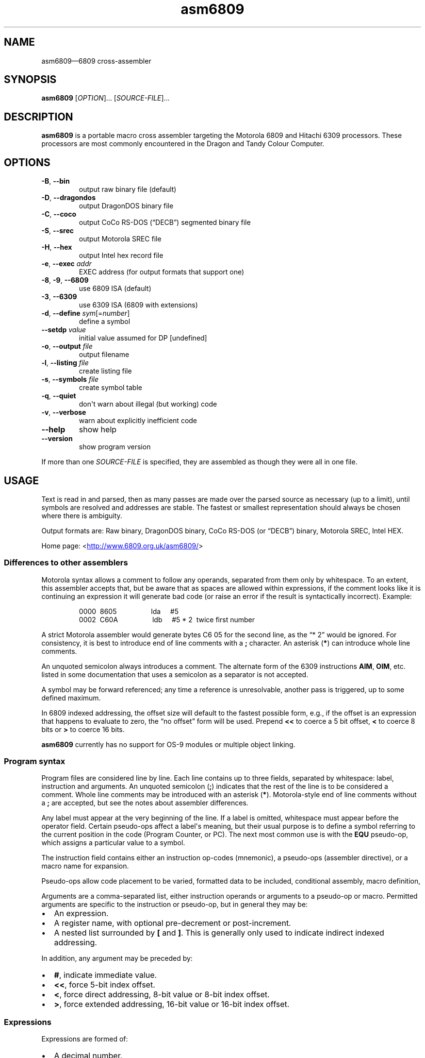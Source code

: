 '\" t
.
.\" ASCII for Unicode ellipsis is three dots
.schar \[u2026] ...
.\" New escape [...] maps to Unicode ellipsis
.char \[...] \[u2026]
.
.\" an-ext.tmac: Check whether we are using grohtml.
.nr mH 0
.if \n(.g \
.  if '\*(.T'html' \
.    nr mH 1
.
.\" What about gropdf?
.nr mP 0
.if \n(.g \
.  if '\*(.T'pdf' \
.    nr mP 1
.
.\" an-ext.tmac: Start example.
.de EX
.  nr mE \\n(.f
.  nf
.  nh
.  ft CW
..
.
.\" an-ext.tmac: End example.
.de EE
.  ft \\n(mE
.  fi
.  hy \\n(HY
..
.
.\" Top level heading; wraps .SH
.de H1
.  if \\n(mP .pdfhref O 1 \\$*
.  SH \\$*
..
.
.\" 2nd level heading; wraps .SS
.de H2
.  if \\n(mP .pdfhref O 2 \\$*
.  SS \\$*
..
.
.\" 3rd level heading; bold font, no indent
.de H3
.  if \\n(.$ \{\
.    if \\n(mP .pdfhref O 3 \\$*
.    .B \&"\\$*"
.  \}
.  br
..
.
.\" Render URL
.de UU
.  ie \\n(mH \{\
\\$1\c
.    do HTML-NS "<a href='\\$2'>"
\\$2\c
.    do HTML-NS "</a>"
\\$3
.  \}
.  el \{\
.    ie \\n(mP \{\
.      pdfhref -W -P "\\$1" -A "\\$3" "\\$2"
.    \}
.    el \{\
\\$1\\$2\\$3
.    \}
.  \}
..
.
.nr PDFOUTLINE.FOLDLEVEL 3
.\"
.pdfview /PageMode /UseOutlines
.pdfinfo /Title asm6809 2.4
.pdfinfo /Author Ciaran Anscomb
.
.TH "asm6809" "1" "April 2015" "asm6809-2.4"
.hy 0
.nh
.H1 NAME
.PP
asm6809\[em]6809 cross-assembler
.H1 SYNOPSIS
.PP
\fBasm6809\fR \[lB]\fIOPTION\fR\[rB]\[...] \[lB]\fISOURCE-FILE\fR\[rB]\[...]
.H1 DESCRIPTION
.PP
\fBasm6809\fR is a portable macro cross assembler targeting the Motorola 6809 and Hitachi 6309 processors. These processors are most commonly encountered in the Dragon and Tandy Colour Computer.
.H1 OPTIONS
.TP
\f(CB\-B\fR, \f(CB\-\-bin\fR
output raw binary file (default)
.TP
\f(CB\-D\fR, \f(CB\-\-dragondos\fR
output DragonDOS binary file
.TP
\f(CB\-C\fR, \f(CB\-\-coco\fR
output CoCo RS-DOS (\[lq]DECB\[rq]) segmented binary file
.TP
\f(CB\-S\fR, \f(CB\-\-srec\fR
output Motorola SREC file
.TP
\f(CB\-H\fR, \f(CB\-\-hex\fR
output Intel hex record file
.TP
\f(CB\-e\fR, \f(CB\-\-exec\fR \fIaddr\fR
EXEC address (for output formats that support one)
.TP
\f(CB\-8\fR, \f(CB\-9\fR, \f(CB\-\-6809\fR
use 6809 ISA (default)
.TP
\f(CB\-3\fR, \f(CB\-\-6309\fR
use 6309 ISA (6809 with extensions)
.TP
\f(CB\-d\fR, \f(CB\-\-define\fR \fIsym\fR\[lB]=\fInumber\fR\[rB]
define a symbol
.TP
\f(CB\-\-setdp\fR \fIvalue\fR
initial value assumed for DP \[lB]undefined\[rB]
.TP
\f(CB\-o\fR, \f(CB\-\-output\fR \fIfile\fR
output filename
.TP
\f(CB\-l\fR, \f(CB\-\-listing\fR \fIfile\fR
create listing file
.TP
\f(CB\-s\fR, \f(CB\-\-symbols\fR \fIfile\fR
create symbol table
.TP
\f(CB\-q\fR, \f(CB\-\-quiet\fR
don\[aq]t warn about illegal (but working) code
.TP
\f(CB\-v\fR, \f(CB\-\-verbose\fR
warn about explicitly inefficient code
.TP
\f(CB\-\-help\fR
show help
.TP
\f(CB\-\-version\fR
show program version
.PP
If more than one \fISOURCE-FILE\fR is specified, they are assembled as though they were all in one file.
.H1 USAGE
.PP
Text is read in and parsed, then as many passes are made over the parsed source as necessary (up to a limit), until symbols are resolved and addresses are stable. The fastest or smallest representation should always be chosen where there is ambiguity.
.PP
Output formats are: Raw binary, DragonDOS binary, CoCo RS-DOS (or \[lq]DECB\[rq]) binary, Motorola SREC, Intel HEX.
.PP
Home page: 
.UU "<" "http://www.6809.org.uk/asm6809/" ">"
.H2 Differences to other assemblers
.PP
Motorola syntax allows a comment to follow any operands, separated from them only by whitespace. To an extent, this assembler accepts that, but be aware that as spaces are allowed within expressions, if the comment looks like it is continuing an expression it will generate bad code (or raise an error if the result is syntactically incorrect). Example:
.IP
.EX
0000\ \ 8605\ \ \ \ \ \ \ \ \ \ \ \ \ \ \ \ \ \ lda\ \ \ \ \ #5
0002\ \ C60A\ \ \ \ \ \ \ \ \ \ \ \ \ \ \ \ \ \ ldb\ \ \ \ \ #5\ *\ 2\ \ twice\ first\ number
.EE
.PP
A strict Motorola assembler would generate bytes C6 05 for the second line, as the \[lq]*\~2\[rq] would be ignored. For consistency, it is best to introduce end of line comments with a \f(CB;\fR character. An asterisk (\f(CB*\fR) can introduce whole line comments.
.PP
An unquoted semicolon always introduces a comment. The alternate form of the 6309 instructions \f(CBAIM\fR, \f(CBOIM\fR, etc. listed in some documentation that uses a semicolon as a separator is not accepted.
.PP
A symbol may be forward referenced; any time a reference is unresolvable, another pass is triggered, up to some defined maximum.
.PP
In 6809 indexed addressing, the offset size will default to the fastest possible form, e.g., if the offset is an expression that happens to evaluate to zero, the \[lq]no offset\[rq] form will be used. Prepend \f(CB<<\fR to coerce a 5 bit offset, \f(CB<\fR to coerce 8 bits or \f(CB>\fR to coerce 16 bits.
.PP
\fBasm6809\fR currently has no support for OS-9 modules or multiple object linking.
.H2 Program syntax
.PP
Program files are considered line by line. Each line contains up to three fields, separated by whitespace: label, instruction and arguments. An unquoted semicolon (\f(CB;\fR) indicates that the rest of the line is to be considered a comment. Whole line comments may be introduced with an asterisk (\f(CB*\fR). Motorola-style end of line comments without a \f(CB;\fR are accepted, but see the notes about assembler differences.
.PP
Any label must appear at the very beginning of the line. If a label is omitted, whitespace must appear before the operator field. Certain pseudo-ops affect a label\[aq]s meaning, but their usual purpose is to define a symbol referring to the current position in the code (Program Counter, or PC). The next most common use is with the \f(CBEQU\fR pseudo-op, which assigns a particular value to a symbol.
.PP
The instruction field contains either an instruction op-codes (mnemonic), a pseudo-ops (assembler directive), or a macro name for expansion.
.PP
Pseudo-ops allow code placement to be varied, formatted data to be included, conditional assembly, macro definition,
.PP
Arguments are a comma-separated list, either instruction operands or arguments to a pseudo-op or macro. Permitted arguments are specific to the instruction or pseudo-op, but in general they may be:
.IP \(bu 2
An expression.
.IP \(bu 2
A register name, with optional pre-decrement or post-increment.
.IP \(bu 2
A nested list surrounded by \f(CB\[lB]\fR and \f(CB\[rB]\fR. This is generally only used to indicate indirect indexed addressing.
.PP
In addition, any argument may be preceded by:
.IP \(bu 2
\f(CB#\fR, indicate immediate value.
.IP \(bu 2
\f(CB<<\fR, force 5-bit index offset.
.IP \(bu 2
\f(CB<\fR, force direct addressing, 8-bit value or 8-bit index offset.
.IP \(bu 2
\f(CB>\fR, force extended addressing, 16-bit value or 16-bit index offset.
.H2 Expressions
.PP
Expressions are formed of:
.IP \(bu 2
A decimal number.
.IP \(bu 2
An octal number preceded by \f(CB@\fR.
.IP \(bu 2
A binary number preceded by \f(CB%\fR or \f(CB0b\fR.
.IP \(bu 2
A hexadecimal number preceded by \f(CB$\fR or \f(CB0x\fR.
.IP \(bu 2
A floating point number: decimal digits surrounding exactly one full stop (\f(CB.\fR).
.IP \(bu 2
A single quote followed by any ASCII character (yielding the ASCII value of that character).
.IP \(bu 2
A symbol name, local forward reference or local back reference.
.IP \(bu 2
Any of the above prefixed with a unary minus (\f(CB\-\fR) or plus (\f(CB+\fR).
.IP \(bu 2
A string delimited either by double quotes or \f(CB/\fR.
.IP \(bu 2
A combination of any of the above with arithmetic, bitwise, logical or relational operators.
.IP \(bu 2
Parenthesis to specify precedence.
.PP
The assembler uses multiple passes to resolve expressions. If an expression refers to a symbol that cannot currently be resolved, an extra pass is triggered. Similarly, if a symbol is assigned a value (e.g., by an \f(CBEQU\fR pseudo-op) that differs to its value on the previous pass, another is triggered until it becomes stable.
.PP
When not directly used for their contents (e.g., by \f(CBFCC\fR), strings can be used in place of integer values. The ASCII value of each character is used to represent 8 bits of the integer result up to 32 bits. Example:
.IP
.EX
0000\ \ CC443A\ \ \ \ \ \ \ \ \ \ \ \ \ \ \ \ ldd\ \ \ \ \ #"D:"
.EE
.H2 Operators
.PP
The following operators are available, listed in descending order of precedence (where operators share a precedence, left-to-right evaluation is performed):
.RS
.TS
tab(;);
c | l.
 \fBOperator\fR ;\fBDescription\fR
.T&
_ | _
c | l.
 \f(CB+\fR ;unary plus
 \f(CB\-\fR ;unary minus
 \f(CB!\fR \f(CB\[ti]\fR ;logical, bitwise NOT
.T&
_ | _
c | l.
 \f(CB*\fR ;multiplication
 \f(CB/\fR ;division
 \f(CB%\fR ;modulo
.T&
_ | _
c | l.
 \f(CB+\fR ;addition
 \f(CB\-\fR ;subtraction
.T&
_ | _
c | l.
 \f(CB<<\fR ;bitwise shift left
 \f(CB>>\fR ;bitwise shift right
.T&
_ | _
c | l.
 \f(CB<\fR \f(CB<=\fR ;relational operators
 \f(CB>\fR \f(CB>=\fR ;relational operators
.T&
_ | _
c | l.
 \f(CB==\fR ;relational equal
 \f(CB!=\fR ;relational not equal
.T&
_ | _
c | l.
 \f(CB&\fR ;bitwise AND
.T&
_ | _
c | l.
 \f(CB\[ha]\fR ;bitwise XOR
.T&
_ | _
c | l.
 \f(CB|\fR ;bitwise OR
.T&
_ | _
c | l.
 \f(CB&&\fR ;logical AND
.T&
_ | _
c | l.
 \f(CB||\fR ;logical OR
.T&
_ | _
c | l.
 \f(CB?:\fR ;ternary operator
.TE
.RE
.PP
Division always returns a floating point result. Other arithmetic operators return integers if both operands are integers, otherwise floating point. Bitwise operators and modulo all cast their operands to integers and return an integer. Relational and logical operators result in 0 if false, 1 if true. Integer calculations are performed using the platform\[aq]s \fIint64_t\fR type, floating point uses \fIdouble\fR.
.H2 Conditional assembly
.PP
The pseudo-ops \f(CBIF\fR, \f(CBELSIF\fR, \f(CBELSE\fR and \f(CBENDIF\fR guide conditional assembly. \f(CBIF\fR and \f(CBELSIF\fR take one argument, which is evaluated as an integer. If the result is non-zero, the following code will be assembled, else it will be skipped. Undefined symbols encountered while evaluating the condition are interpreted as zero (false) rather than raising an error.
.PP
Conditional assembly pseudo-ops are permitted within macro definitions and will be evaluated at the time of expansion, therefore positional variables can be used to affect macro expansion.
.H2 Sections
.PP
Code can be placed into named sections with the \f(CBSECTION\fR pseudo-op. This can make breaking source into multiple input files more comfortable. Without \f(CBORG\fR or \f(CBPUT\fR directives, sections will follow each other in memory in the order they are first defined.
.PP
Within each section, there may exist multiple spans of discontiguous data. Certain output formats are able to represent this, for the others (e.g., DragonDOS), the spans are combined first, with the gaps between them padded with zero bytes.
.H2 Local labels
.PP
Local labels are considered local to the current \fIsection\fR. A local label is any decimal number used in the label field. An exclamation mark (\f(CB!\fR) is considered the same as decimal zero. Identical numerical labels may occur more than once, other labels may not.
.PP
As an operand, a decimal number followed by \f(CBB\fR or \f(CBF\fR is considered to be a back or forward reference to the previous or next occurrence of that numerical local label in the section. Operands of \f(CB<\fR and \f(CB>\fR are considered equivalent to \f(CB0B\fR and \f(CB0F\fR respectively, and can therefore be used to refer to the \f(CB!\fR local label, as in some other assemblers. Example:
.IP
.EX
0000\ \ 8E0400\ \ \ \ scroll\ \ \ \ \ \ ldx\ \ \ \ \ #$0400
0003\ \ EC8820\ \ \ \ 1\ \ \ \ \ \ \ \ \ \ \ ldd\ \ \ \ \ 32,x
0006\ \ ED81\ \ \ \ \ \ \ \ \ \ \ \ \ \ \ \ \ \ std\ \ \ \ \ ,x++
0008\ \ 8C05E0\ \ \ \ \ \ \ \ \ \ \ \ \ \ \ \ cmpx\ \ \ \ #$05e0
000B\ \ 25F6\ \ \ \ \ \ \ \ \ \ \ \ \ \ \ \ \ \ blo\ \ \ \ \ 1B
000D\ \ CC6060\ \ \ \ \ \ \ \ \ \ \ \ \ \ \ \ ldd\ \ \ \ \ #$6060
0010\ \ ED81\ \ \ \ \ \ 1\ \ \ \ \ \ \ \ \ \ \ std\ \ \ \ \ ,x++
0012\ \ 8C0600\ \ \ \ \ \ \ \ \ \ \ \ \ \ \ \ cmpx\ \ \ \ #$0600
0015\ \ 25F9\ \ \ \ \ \ \ \ \ \ \ \ \ \ \ \ \ \ blo\ \ \ \ \ 1B
0017\ \ 39\ \ \ \ \ \ \ \ \ \ \ \ \ \ \ \ \ \ \ \ rts
.EE
.PP
The \f(CB1\fR label occurs twice, but each reference to \f(CB1B\fR refers to the closest one searching backwards.
.H2 Macros
.PP
Start a macro definition by specifying a name for it in the label field, and \f(CBMACRO\fR in the instruction field. Finish the definition with \f(CBENDM\fR in the instruction field.
.PP
Use a macro by specifying its name in the instruction field. Any arguments given will be available during expansion as a positional variable.
.PP
Positional variables can be used within strings, or pasted to form symbol names. In either case, they must be quoted or they will be passed by value, which will result in an error if they do not correspond to valid symbols by themselves.
.PP
The positional variables are referred to with \f(CB\\{1}\fR, \f(CB\\{2}\fR, \[...], \f(CB\\{\fIn\fB}\fR. For the first nine arguments, the braces are not required, so \f(CB\\1\fR, \f(CB\\2\fR, \[...], \f(CB\\9\fR are valid alternatives. For compatibility with the TSC Flex assembler, another form is accepted: \f(CB&{1}\fR, \f(CB&{2}\fR, \[...], \f(CB&{\fIn\fB}\fR. Within a string, the simpler \f(CB&1\fR, \f(CB&2\fR, \[...], \f(CB&9\fR is still valid, but as this can be confused with bitwise AND, it is not permitted elsewhere.
.PP
Here\[aq]s a silly example demonstrating positional variables and symbol pasting. Consider the following macro definition and utilising code:
.IP
.EX
go_left\ \ \ \ \ \ \ \ \ equ\ \ \ \ \ \-1
go_right\ \ \ \ \ \ \ \ equ\ \ \ \ \ +1
move\ \ \ \ \ \ \ \ \ \ \ \ macro
\ \ \ \ \ \ \ \ \ \ \ \ \ \ \ \ lda\ \ \ \ \ x_position
\ \ \ \ \ \ \ \ \ \ \ \ \ \ \ \ adda\ \ \ \ #go_\\1
\ \ \ \ \ \ \ \ \ \ \ \ \ \ \ \ sta\ \ \ \ \ x_position
\ \ \ \ \ \ \ \ \ \ \ \ \ \ \ \ endm
do_move
\ \ \ \ \ \ \ \ \ \ \ \ \ \ \ \ move\ \ \ \ "right"
\ \ \ \ \ \ \ \ \ \ \ \ \ \ \ \ rts
x_position\ \ \ \ \ \ rmb\ \ \ \ \ 1
.EE
.PP
The main code generated is as follows:
.IP
.EX
0000\ \ \ \ \ \ \ \ \ \ \ \ do_move
0000\ \ \ \ \ \ \ \ \ \ \ \ \ \ \ \ \ \ \ \ \ \ \ \ move\ \ \ \ "right"
0000\ \ B60009\ \ \ \ \ \ \ \ \ \ \ \ \ \ \ \ lda\ \ \ \ \ x_position
0003\ \ 8B01\ \ \ \ \ \ \ \ \ \ \ \ \ \ \ \ \ \ adda\ \ \ \ #go_\\1
0005\ \ B70009\ \ \ \ \ \ \ \ \ \ \ \ \ \ \ \ sta\ \ \ \ \ x_position
0008\ \ 39\ \ \ \ \ \ \ \ \ \ \ \ \ \ \ \ \ \ \ \ rts
.EE
.H2 Pseudo-ops
.PP
Conditional assembly:
.TP
\f(CBIF\fR \fIcondition\fR
Subsequent lines are assembled only if \fIcondition\fR evaluates to true (non-zero).
.TP
\f(CBELSIF\fR \fIcondition\fR
Subsequent lines are assembled only if all preceding \f(CBIF\fR and \f(CBELSIF\fR pseudo-ops evaluated to false (zero) and \fIcondition\fR evaluates to true (non-zero).
.TP
\f(CBELSE\fR
Subsequent lines are assembled only if all preceding \f(CBIF\fR and \f(CBELSIF\fR pseudo-ops evaluated to false (zero).
.TP
\f(CBENDIF\fR
Terminate an \f(CBIF\fR statement.
.PP
Macro definition:
.TP
\f(CBMACRO\fR
Start defining a macro with a name specified by the line\[aq]s label. Subsequent lines up to the enclosing \f(CBENDM\fR pseudo-op will not be assembled until the macro is expanded. Macro definitions may be nested; that is, a macro may define another macro.
.TP
\f(CBENDM\fR
Finish a macro definition started with \f(CBMACRO\fR.
.PP
Inline data:
.TP
\f(CBFCB\fR \fIvalue\fR\[lB],\fIvalue\fR\[rB]\[...]
.TQ
\f(CBFCC\fR \fIvalue\fR\[lB],\fIvalue\fR\[rB]\[...]
Form Constant Byte. Each \fIvalue\fR is evaluated either to a number or a string. Numbers are truncated to 8 bits and stored directly as bytes. For strings, the ASCII value of each character is stored in sequential bytes.
.IP
Historically, \f(CBFCB\fR handled bytes and \f(CBFCC\fR (Form Constant Character string) handled strings. \fBasm6809\fR treats them as synonymous, but is rather more strict about what is allowed as a string delimiter.
.TP
\f(CBFCN\fR \fIvalue\fR\[lB],\fIvalue\fR\[rB]\[...]
Identical to \f(CBFCC\fR, but a terminating zero byte is stored after the data. Included to increase compatibility with other assemblers.
.TP
\f(CBFDB\fR \fIvalue\fR\[lB],\fIvalue\fR\[rB]\[...]
Form Double Byte. Each \fIvalue\fR is evaluated to a number, which is truncated to 16 bits and stored as two successive bytes (big- endian, of course).
.TP
\f(CBFILL\fR \fIvalue\fR,\fIcount\fR
Insert \fIcount\fR bytes of \fIvalue\fR. This is effectively the same as the two-argument form of \f(CBRZB\fR with its arguments swapped.
.TP
\f(CBRZB\fR \fIcount\fR\[lB],\fIvalue\fR\[rB]
.TQ
\f(CBZMB\fR \fIcount\fR\[lB],\fIvalue\fR\[rB]
.TQ
\f(CBBSZ\fR \fIcount\fR\[lB],\fIvalue\fR\[rB]
Reserve Zeroed Bytes. Inserts a sequence of \fIcount\fR bytes of zero, or \fIvalue\fR if specified. The two-argument form is effectively the same as \f(CBFILL\fR with its arguments swapped.
.IP
\f(CBZMB\fR and \f(CBBSZ\fR are alternate forms recognised for compatibility with other assemblers.
.PP
Code placement & addressing:
.TP
\f(CBORG\fR \fIaddress\fR
Sets the Program Counter\[em]the base address assumed for the next assembled instruction. Unless followed by a \f(CBPUT\fR pseudo-op, this will also be the instruction\[aq]s actual address in memory. A label on the same line will define a symbol with a value of the specified address.
.TP
\f(CBPUT\fR \fIaddress\fR
Modify the put address\[em]the Program Counter is unaffected, so the assumed address for subsequent instructions remains the same, but the actual data will be located elsewhere. Useful for assembling code that is going to be copied into place before executing.
.TP
\f(CBRMB\fR \fIcount\fR
Reserve Memory Bytes. The Program Counter is advanced \fIcount\fR bytes. In some output formats this region may be padded with zeroes, in others a new loadable section may be created.
.TP
\f(CBSECTION\fR \fIname\fR
.TQ
\f(CBCODE\fR
.TQ
\f(CBDATA\fR
.TQ
\f(CBBSS\fR
.TQ
\f(CBRAM\fR
.TQ
\f(CBAUTO\fR
Switch to the named section. The Program Counter will continue from the last value it had while assembling this section, or follow the previous section if had not previously been seen.
.IP
Each of \f(CBCODE\fR, \f(CBDATA\fR, \f(CBBSS\fR, \f(CBRAM\fR, and \f(CBAUTO\fR switches to a section named after the pseudo-op. They are recognised for compatibility with other assemblers.
.TP
\f(CBSETDP\fR \fIpage\fR
Set the assumed value of the Direct Page (\f(CBDP\fR) register to \fIpage\fR for subsequent instructions. Any non-negative \fIpage\fR is truncated to 8 bits, or specify a negative number to disable automatic direct addressing.
.IP
See the section on Direct Page addressing for more information.
.PP
Symbols:
.TP
\f(CBEQU\fR \fIvalue\fR
Short for \[lq]equate\[rq], this must be used with a label, and defines a symbol with the specified \fIvalue\fR. This may be any single valid argument (e.g., an expression or a string) .
.TP
\f(CBEXPORT\fR \fIname\fR\[lB],\fIname\fR\[rB]\[...]
Each \fIname\fR\[em]either the name of a macro or a symbol\[em]is flagged to be exported. Exported macros and symbols will be listed in the symbols output file, if specified.
.TP
\f(CBSET\fR \fIvalue\fR
Similar to \f(CBEQU\fR, this must be used with a label, and defines a symbol with the specified \fIvalue\fR. Unlike \f(CBEQU\fR, you can use \f(CBSET\fR multiple times to assign different values to the same symbol without error.
.PP
Files:
.TP
\f(CBEND\fR \fIaddress\fR
Signifies the end of input. All further lines are disregarded.
.IP
Optionally specifies an EXEC address to be included in the output, where supported by the output format. An EXEC address specified on the command line will override any value specified here.
.TP
\f(CBINCLUDE\fR \fIfilename\fR
Includes the contents of another file at this point in assembly. The \fIfilename\fR argument must be a string, i.e., delimited by quotes or \f(CB/\fR characters.
.TP
\f(CBINCLUDEBIN\fR \fIfilename\fR
Includes the binary data from \fIfilename\fR (which, as with \f(CBINCLUDE\fR must be a delimited string) directly.
.H2 Direct Page addressing
.PP
The 6809 extends the zero page concept from other processors by allowing fast accesses to whichever page is selected by the Direct Page register (\f(CBDP\fR). An assembler is not able to keep track of what the code has set this register to, but the information is useful when deciding which addressing mode to use for an instruction. The \f(CBSETDP\fR pseudo-op, or \f(CB\-\-setdp\fR option, informs the assembler that the supplied value is to be assumed for \f(CBDP\fR. Set this to a negative number to undefine it, and disable automatic use of direct addressing (this is the default).
.PP
As local labels can be repeated, their position is used to distinguish them. For this reason, all file inclusions and macro expansion must occur during the first pass so that the absolute line count at which each local label is encountered remains the same between passes.
.H1 LICENCE
.PP
This program is free software: you can redistribute it and/or modify it under the terms of the GNU General Public License as published by the Free Software Foundation, either version 3 of the License, or (at your option) any later version.
.PP
This program is distributed in the hope that it will be useful, but WITHOUT ANY WARRANTY; without even the implied warranty of MERCHANTABILITY or FITNESS FOR A PARTICULAR PURPOSE. See the GNU General Public License for more details.
.PP
You should have received a copy of the GNU General Public License along with this program. If not, see 
.UU "<" "http://www.gnu.org/licenses/" ">."
